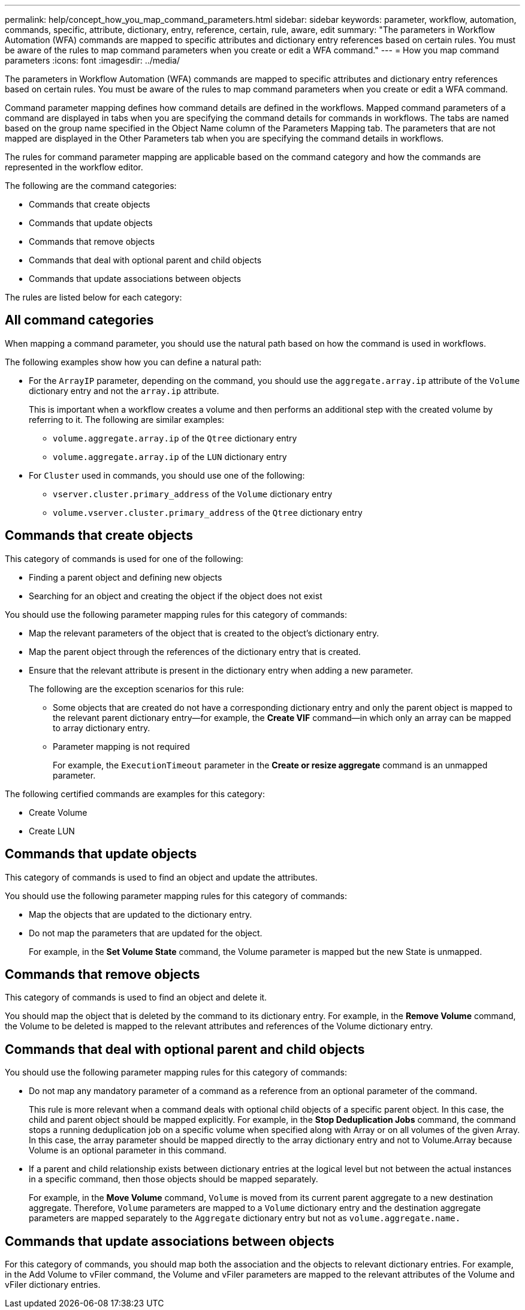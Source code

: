 ---
permalink: help/concept_how_you_map_command_parameters.html
sidebar: sidebar
keywords: parameter, workflow, automation, commands, specific, attribute, dictionary, entry, reference, certain, rule, aware, edit
summary: "The parameters in Workflow Automation (WFA) commands are mapped to specific attributes and dictionary entry references based on certain rules. You must be aware of the rules to map command parameters when you create or edit a WFA command."
---
= How you map command parameters
:icons: font
:imagesdir: ../media/

[.lead]
The parameters in Workflow Automation (WFA) commands are mapped to specific attributes and dictionary entry references based on certain rules. You must be aware of the rules to map command parameters when you create or edit a WFA command.

Command parameter mapping defines how command details are defined in the workflows. Mapped command parameters of a command are displayed in tabs when you are specifying the command details for commands in workflows. The tabs are named based on the group name specified in the Object Name column of the Parameters Mapping tab. The parameters that are not mapped are displayed in the Other Parameters tab when you are specifying the command details in workflows.

The rules for command parameter mapping are applicable based on the command category and how the commands are represented in the workflow editor.

The following are the command categories:

* Commands that create objects
* Commands that update objects
* Commands that remove objects
* Commands that deal with optional parent and child objects
* Commands that update associations between objects

The rules are listed below for each category:

== All command categories

When mapping a command parameter, you should use the natural path based on how the command is used in workflows.

The following examples show how you can define a natural path:

* For the `ArrayIP` parameter, depending on the command, you should use the `aggregate.array.ip` attribute of the `Volume` dictionary entry and not the `array.ip` attribute.
+
This is important when a workflow creates a volume and then performs an additional step with the created volume by referring to it. The following are similar examples:

 ** `volume.aggregate.array.ip` of the `Qtree` dictionary entry
 ** `volume.aggregate.array.ip` of the `LUN` dictionary entry

* For `Cluster` used in commands, you should use one of the following:
 ** `vserver.cluster.primary_address` of the `Volume` dictionary entry
 ** `volume.vserver.cluster.primary_address` of the `Qtree` dictionary entry

== Commands that create objects

This category of commands is used for one of the following:

* Finding a parent object and defining new objects
* Searching for an object and creating the object if the object does not exist

You should use the following parameter mapping rules for this category of commands:

* Map the relevant parameters of the object that is created to the object's dictionary entry.
* Map the parent object through the references of the dictionary entry that is created.
* Ensure that the relevant attribute is present in the dictionary entry when adding a new parameter.
+
The following are the exception scenarios for this rule:

 ** Some objects that are created do not have a corresponding dictionary entry and only the parent object is mapped to the relevant parent dictionary entry--for example, the *Create VIF* command--in which only an array can be mapped to array dictionary entry.
 ** Parameter mapping is not required
+
For example, the `ExecutionTimeout` parameter in the *Create or resize aggregate* command is an unmapped parameter.

The following certified commands are examples for this category:

* Create Volume
* Create LUN

== Commands that update objects

This category of commands is used to find an object and update the attributes.

You should use the following parameter mapping rules for this category of commands:

* Map the objects that are updated to the dictionary entry.
* Do not map the parameters that are updated for the object.
+
For example, in the *Set Volume State* command, the Volume parameter is mapped but the new State is unmapped.

== Commands that remove objects

This category of commands is used to find an object and delete it.

You should map the object that is deleted by the command to its dictionary entry. For example, in the *Remove Volume* command, the Volume to be deleted is mapped to the relevant attributes and references of the Volume dictionary entry.

== Commands that deal with optional parent and child objects

You should use the following parameter mapping rules for this category of commands:

* Do not map any mandatory parameter of a command as a reference from an optional parameter of the command.
+
This rule is more relevant when a command deals with optional child objects of a specific parent object. In this case, the child and parent object should be mapped explicitly. For example, in the *Stop Deduplication Jobs* command, the command stops a running deduplication job on a specific volume when specified along with Array or on all volumes of the given Array. In this case, the array parameter should be mapped directly to the array dictionary entry and not to Volume.Array because Volume is an optional parameter in this command.

* If a parent and child relationship exists between dictionary entries at the logical level but not between the actual instances in a specific command, then those objects should be mapped separately.
+
For example, in the *Move Volume* command, `Volume` is moved from its current parent aggregate to a new destination aggregate. Therefore, `Volume` parameters are mapped to a `Volume` dictionary entry and the destination aggregate parameters are mapped separately to the `Aggregate` dictionary entry but not as `volume.aggregate.name.`

== Commands that update associations between objects

For this category of commands, you should map both the association and the objects to relevant dictionary entries. For example, in the Add Volume to vFiler command, the Volume and vFiler parameters are mapped to the relevant attributes of the Volume and vFiler dictionary entries.
